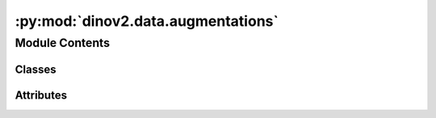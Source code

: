 :py:mod:`dinov2.data.augmentations`
===================================

.. py:module:: dinov2.data.augmentations


Module Contents
---------------

Classes
~~~~~~~

.. autoapisummary::

   dinov2.data.augmentations.DataAugmentationDINO




Attributes
~~~~~~~~~~

.. autoapisummary::

   dinov2.data.augmentations.logger


.. py:data:: logger

   

.. py:class:: DataAugmentationDINO(global_crops_scale, local_crops_scale, local_crops_number, global_crops_size=224, local_crops_size=96)


   Bases: :py:obj:`object`

   .. py:method:: __call__(image)



